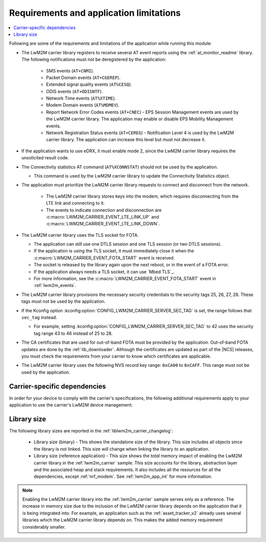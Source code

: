 .. _req_appln_limitations:

Requirements and application limitations
########################################

.. contents::
   :local:
   :depth: 2

Following are some of the requirements and limitations of the application while running this module:

* The LwM2M carrier library registers to receive several AT event reports using the :ref:`at_monitor_readme` library. The following notifications must not be deregistered by the application:

   * SMS events (``AT+CNMI``).
   * Packet Domain events (``AT+CGEREP``).
   * Extended signal quality events (``AT%CESQ``).
   * ODIS events (``AT+ODISNTF``).
   * Network Time events (``AT%XTIME``).
   * Modem Domain events (``AT%MDMEV``).
   * Report Network Error Codes events (``AT+CNEC``) - EPS Session Management events are used by the LwM2M carrier library.
     The application may enable or disable EPS Mobility Management events.
   * Network Registration Status events (``AT+CEREG``) - Notification Level 4 is used by the LwM2M carrier library.
     The application can increase this level but must not decrease it.

* If the application wants to use eDRX, it must enable mode 2, since the LwM2M carrier library requires the unsolicited result code.

* The Connectivity statistics AT command (``AT%XCONNSTAT``) should not be used by the application.

  * This command is used by the LwM2M carrier library to update the Connectivity Statistics object.

* The application must prioritize the LwM2M carrier library requests to connect and disconnect from the network.

   * The LwM2M carrier library stores keys into the modem, which requires disconnecting from the LTE link and connecting to it.
   * The events to indicate connection and disconnection are :c:macro:`LWM2M_CARRIER_EVENT_LTE_LINK_UP` and :c:macro:`LWM2M_CARRIER_EVENT_LTE_LINK_DOWN`.

* The LwM2M carrier library uses the TLS socket for FOTA.

  * The application can still use one DTLS session and one TLS session (or two DTLS sessions).
  * If the application is using the TLS socket, it must immediately close it when the :c:macro:`LWM2M_CARRIER_EVENT_FOTA_START` event is received.
  * The socket is released by the library again upon the next reboot, or in the event of a FOTA error.
  * If the application always needs a TLS socket, it can use `Mbed TLS`_.
  * For more information, see the :c:macro:`LWM2M_CARRIER_EVENT_FOTA_START` event in :ref:`lwm2m_events`.

* The LwM2M carrier library provisions the necessary security credentials to the security tags 25, 26, 27, 28.
  These tags must not be used by the application.
* If the Kconfig option :kconfig:option:`CONFIG_LWM2M_CARRIER_SERVER_SEC_TAG` is set, the range follows that ``sec_tag`` instead.

  * For example, setting :kconfig:option:`CONFIG_LWM2M_CARRIER_SERVER_SEC_TAG` to 42 uses the security tag range 43 to 46 instead of 25 to 28.

* The CA certificates that are used for out-of-band FOTA must be provided by the application.
  Out-of-band FOTA updates are done by the :ref:`lib_downloader`.
  Although the certificates are updated as part of the |NCS| releases, you must check the requirements from your carrier to know which certificates are applicable.

* The LwM2M carrier library uses the following NVS record key range: ``0xCA00`` to ``0xCAFF``.
  This range must not be used by the application.

.. _lwm2m_carrier_dependent:

Carrier-specific dependencies
*****************************

In order for your device to comply with the carrier's specifications, the following additional requirements apply to your application to use the carrier's LwM2M device management:

.. tabs::

   .. group-tab:: Verizon

        * In the Verizon network, the :ref:`liblwm2m_carrier_readme` library uses both DTLS sessions made available through the modem.
          Therefore, the application must expect to fail (or retry) if it attempts to establish a DTLS or TLS session.
          The application should never use a DTLS session indefinitely, because this will block the LwM2M carrier library.

   .. group-tab:: SoftBank

        * The application must support application FOTA.
        * The device must connect using a non-IP APN.

        The :ref:`serial_lte_modem` application and :ref:`lwm2m_carrier` sample feature an extra config file to enable the :kconfig:option:`CONFIG_LWM2M_CARRIER_SOFTBANK` dependencies.

        * The device must operate in the NB-IoT system mode.

          * If the :ref:`lte_lc_readme` library is used, you can enable the Kconfig option :kconfig:option:`CONFIG_LTE_NETWORK_MODE_NBIOT` to set the system mode.

          * If the :ref:`lte_lc_readme` library is not used, see the `system mode section in the nRF9160 AT Commands Reference Guide`_ or the `system mode section in the nRF91x1 AT Commands Reference Guide`_, depending on the SiP you are using for more information on setting the NB-IoT system mode.

          * If you are using the :ref:`serial_lte_modem` application, set the mode in the :file:`slm_auto_connect.h` file that is included with the :ref:`CONFIG_SLM_AUTO_CONNECT <CONFIG_SLM_AUTO_CONNECT>` Kconfig option.

   .. group-tab:: LG U+

        * The application must support application FOTA.
          The :ref:`serial_lte_modem` application and :ref:`lwm2m_carrier` sample contain extra config files to enable the :kconfig:option:`CONFIG_LWM2M_CARRIER_LG_UPLUS` dependencies.
        * The application must set the LG U+ configurations listed in the :c:struct:`lwm2m_carrier_lg_uplus_config_t` structure.
          If you are unsure about which values to supply during certification, reach out to your carrier or your local Nordic Semiconductor sales representative.

.. _lwm2m_lib_size:

Library size
************

The following library sizes are reported in the :ref:`liblwm2m_carrier_changelog`:

 * Library size (binary) - This shows the standalone size of the library.
   This size includes all objects since the library is not linked.
   This size will change when linking the library to an application.
 * Library size (reference application) - This size shows the *total* memory impact of enabling the LwM2M carrier library in the :ref:`lwm2m_carrier` sample.
   This size accounts for the library, abstraction layer and the associated heap and stack requirements.
   It also includes all the resources for all the dependencies, except :ref:`nrf_modem`.
   See :ref:`lwm2m_app_int` for more information.

.. note::

   Enabling the LwM2M carrier library into the :ref:`lwm2m_carrier` sample serves only as a reference.
   The increase in memory size due to the inclusion of the LwM2M carrier library depends on the application that it is being integrated into.
   For example, an application such as the :ref:`asset_tracker_v2` already uses several libraries which the LwM2M carrier library depends on.
   This makes the added memory requirement considerably smaller.
